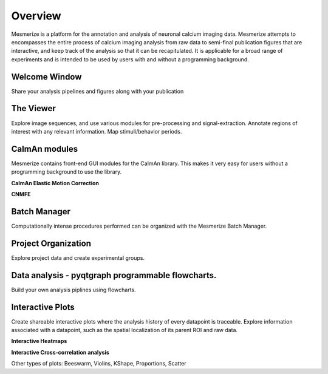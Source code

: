 Overview
********

Mesmerize is a platform for the annotation and analysis of neuronal calcium imaging data. Mesmerize attempts to encompasses the entire process of calcium imaging analysis from raw data to semi-final publication figures that are interactive, and keep track of the analysis so that it can be recapitulated. It is applicable for a broad range of experiments and is intended to be used by users with and without a programming background.

Welcome Window
^^^^^^^^^^^^^^

Share your analysis pipelines and figures along with your publication

.. image:: ./imgs/Overview/welcome_window.png

The Viewer
^^^^^^^^^^

Explore image sequences, and use various modules for pre-processing and signal-extraction. Annotate regions of interest with any relevant information. Map stimuli/behavior periods.

.. image:: ./imgs/Overview/viewer.png


CaImAn modules
^^^^^^^^^^^^^^

Mesmerize contains front-end GUI modules for the CaImAn library. This makes it very easy for users without a programming background to use the library.

**CaImAn Elastic Motion Correction**

.. image:: ./imgs/Overview/motion_correction.png

**CNMFE**

.. image:: ./imgs/Overview/cnmfe.png

Batch Manager
^^^^^^^^^^^^^

Computationally intense procedures performed can be organized with the Mesmerize Batch Manager.

.. image:: ./imgs/Overview/batch_manager.png

Project Organization
^^^^^^^^^^^^^^^^^^^^

Explore project data and create experimental groups.

.. image:: ./imgs/Overview/project_browser.png

Data analysis - pyqtgraph programmable flowcharts.
^^^^^^^^^^^^^^^^^^^^^^^^^^^^^^^^^^^^^^^^^^^^^^^^^^

Build your own analysis piplines using flowcharts.

.. image:: ./imgs/Overview/flowchart.png


Interactive Plots
^^^^^^^^^^^^^^^^^

Create shareable interactive plots where the analysis history of every datapoint is traceable. Explore information associated with a datapoint, such as the spatial localization of its parent ROI and raw data.

**Interactive Heatmaps**

.. image:: ./imgs/Overview/interactive.gif

**Interactive Cross-correlation analysis**

.. thumbnail:: ./user_guides/plots/cross_cor.gif

Other types of plots: Beeswarm, Violins, KShape, Proportions, Scatter
